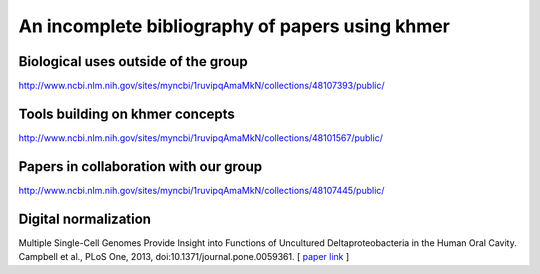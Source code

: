 .. vim: set filetype=rst

An incomplete bibliography of papers using khmer
================================================


Biological uses outside of the group
------------------------------------

http://www.ncbi.nlm.nih.gov/sites/myncbi/1ruvipqAmaMkN/collections/48107393/public/

Tools building on khmer concepts
--------------------------------

http://www.ncbi.nlm.nih.gov/sites/myncbi/1ruvipqAmaMkN/collections/48101567/public/

Papers in collaboration with our group
--------------------------------------

http://www.ncbi.nlm.nih.gov/sites/myncbi/1ruvipqAmaMkN/collections/48107445/public/

Digital normalization
---------------------

Multiple Single-Cell Genomes Provide Insight into Functions of
Uncultured Deltaproteobacteria in the Human Oral Cavity.  Campbell et
al., PLoS One, 2013, doi:10.1371/journal.pone.0059361.  [ `paper link
<http://www.plosone.org/article/info%3Adoi%2F10.1371%2Fjournal.pone.0059361>`__ ]


